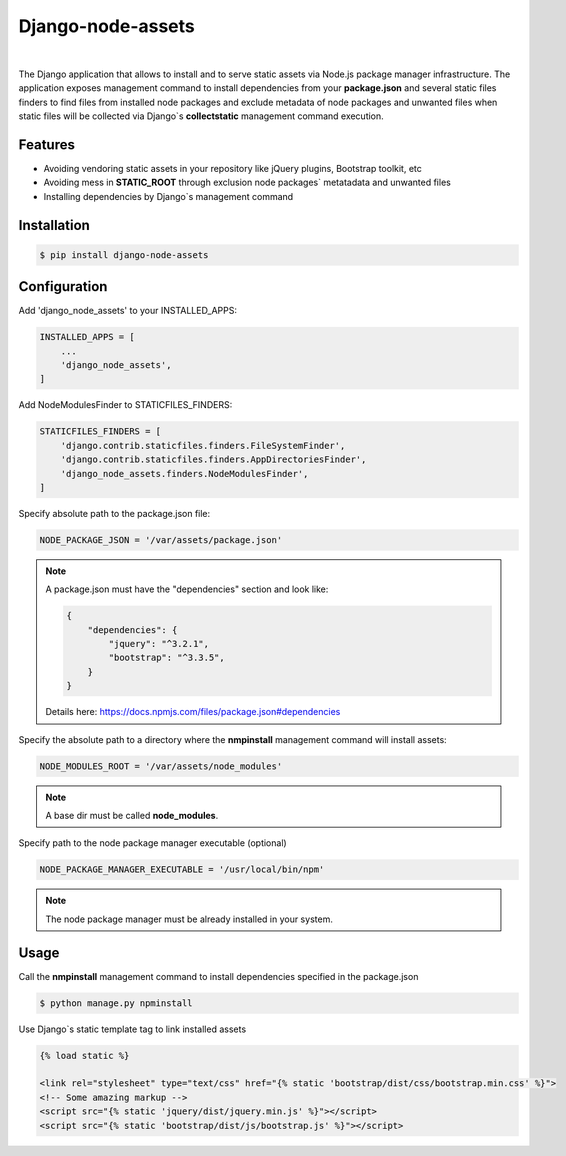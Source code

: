 ##################
Django-node-assets
##################

.. image:: https://travis-ci.org/whitespy/django-node-assets.svg
    :target: https://travis-ci.org/whitespy/django-node-assets

.. image:: https://badge.fury.io/py/django-node-assets.svg
    :target: https://badge.fury.io/py/django-node-assets

.. image:: https://img.shields.io/badge/%20imports-isort-%231674b1?style=flat&labelColor=ef8336
    :target: https://pycqa.github.io/isort/

.. image:: https://img.shields.io/badge/code%20style-black-000000.svg
    :target: https://github.com/psf/black

|

The Django application that allows to install and to serve static assets via Node.js package manager infrastructure.
The application exposes management command to install dependencies from your **package.json** and several static files
finders to find files from installed node packages and exclude metadata of node packages and unwanted files when
static files will be collected via Django`s **collectstatic** management command execution.

Features
--------

- Avoiding vendoring static assets in your repository like jQuery plugins, Bootstrap toolkit, etc
- Avoiding mess in **STATIC_ROOT** through exclusion node packages` metatadata and unwanted files
- Installing dependencies by Django`s management command

Installation
------------

.. code:: bash

    $ pip install django-node-assets

Configuration
-------------

Add 'django_node_assets' to your INSTALLED_APPS:

.. code:: python

    INSTALLED_APPS = [
        ...
        'django_node_assets',
    ]

Add NodeModulesFinder to STATICFILES_FINDERS:

.. code:: python

    STATICFILES_FINDERS = [
        'django.contrib.staticfiles.finders.FileSystemFinder',
        'django.contrib.staticfiles.finders.AppDirectoriesFinder',
        'django_node_assets.finders.NodeModulesFinder',
    ]

Specify absolute path to the package.json file:

.. code:: python

    NODE_PACKAGE_JSON = '/var/assets/package.json'

.. note::

    A package.json must have the "dependencies" section and look like:

    .. code:: json

        {
            "dependencies": {
                "jquery": "^3.2.1",
                "bootstrap": "^3.3.5",
            }
        }

    Details here: https://docs.npmjs.com/files/package.json#dependencies


Specify the absolute path to a directory where the **nmpinstall** management command will install assets:

.. code:: python

    NODE_MODULES_ROOT = '/var/assets/node_modules'

.. note::

    A base dir must be called **node_modules**.

Specify path to the node package manager executable (optional)

.. code:: python

    NODE_PACKAGE_MANAGER_EXECUTABLE = '/usr/local/bin/npm'

.. note::

    The node package manager must be already installed in your system.

Usage
-----

Call the **nmpinstall** management command to install dependencies specified in the package.json

.. code:: bash

    $ python manage.py npminstall

Use Django`s static template tag to link installed assets

.. code:: html

    {% load static %}

    <link rel="stylesheet" type="text/css" href="{% static 'bootstrap/dist/css/bootstrap.min.css' %}">
    <!-- Some amazing markup -->
    <script src="{% static 'jquery/dist/jquery.min.js' %}"></script>
    <script src="{% static 'bootstrap/dist/js/bootstrap.js' %}"></script>
